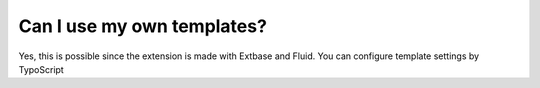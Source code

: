 ﻿

.. ==================================================
.. FOR YOUR INFORMATION
.. --------------------------------------------------
.. -*- coding: utf-8 -*- with BOM.

.. ==================================================
.. DEFINE SOME TEXTROLES
.. --------------------------------------------------
.. role::   underline
.. role::   typoscript(code)
.. role::   ts(typoscript)
   :class:  typoscript
.. role::   php(code)


Can I use my own templates?
^^^^^^^^^^^^^^^^^^^^^^^^^^^

Yes, this is possible since the extension is made with Extbase and
Fluid. You can configure template settings by TypoScript

